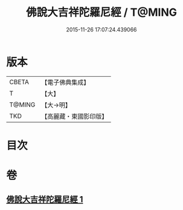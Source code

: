 #+TITLE: 佛說大吉祥陀羅尼經 / T@MING
#+DATE: 2015-11-26 17:07:24.439066
* 版本
 |     CBETA|【電子佛典集成】|
 |         T|【大】     |
 |    T@MING|【大→明】   |
 |       TKD|【高麗藏・東國影印版】|

* 目次
* 卷
** [[file:KR6j0613_001.txt][佛說大吉祥陀羅尼經 1]]
